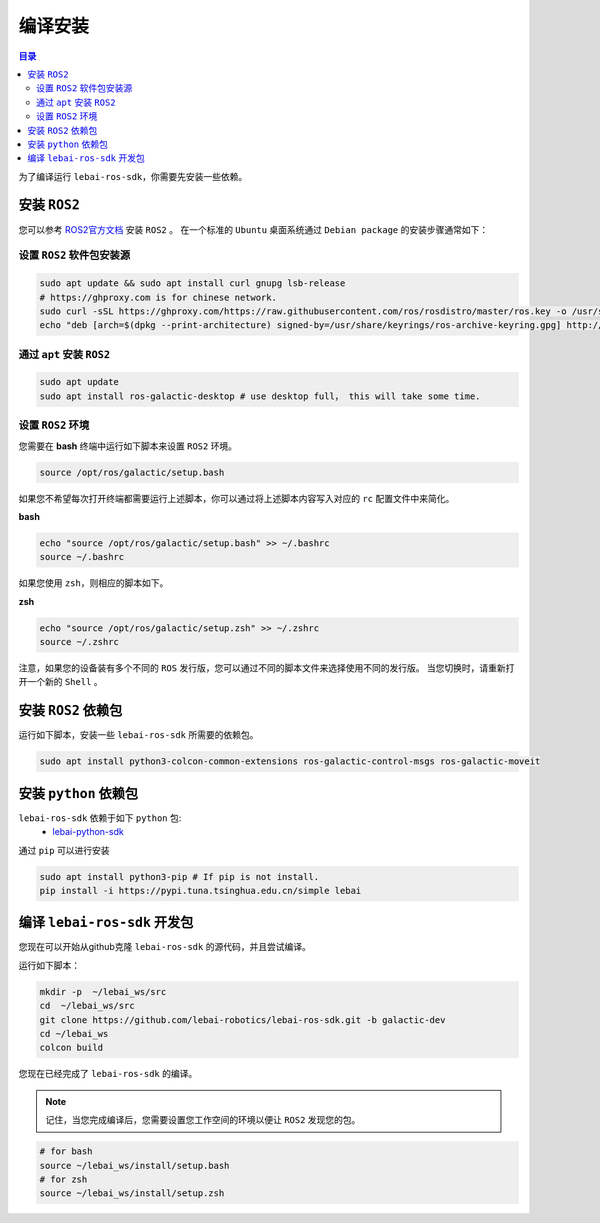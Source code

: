 .. _galactic_install:

编译安装
============

.. contents:: 目录
   :depth: 2
   :local:

为了编译运行 ``lebai-ros-sdk``，你需要先安装一些依赖。

安装 ``ROS2``
---------------------------------

您可以参考  `ROS2官方文档 <https://docs.ros.org/en/galactic/Installation.html>`_ 安装 ``ROS2`` 。
在一个标准的 ``Ubuntu`` 桌面系统通过 ``Debian package`` 的安装步骤通常如下：

设置 ``ROS2`` 软件包安装源
^^^^^^^^^^^^^^^^^^^^^^^^^^^^^^

.. code-block:: bash

   sudo apt update && sudo apt install curl gnupg lsb-release
   # https://ghproxy.com is for chinese network.
   sudo curl -sSL https://ghproxy.com/https://raw.githubusercontent.com/ros/rosdistro/master/ros.key -o /usr/share/keyrings/ros-archive-keyring.gpg
   echo "deb [arch=$(dpkg --print-architecture) signed-by=/usr/share/keyrings/ros-archive-keyring.gpg] http://packages.ros.org/ros2/ubuntu $(source /etc/os-release && echo $UBUNTU_CODENAME) main" | sudo tee /etc/apt/sources.list.d/ros2.list > /dev/null

通过 ``apt`` 安装 ``ROS2``
^^^^^^^^^^^^^^^^^^^^^^^^^^^^^^^^^^^^^^^^^^^

.. code-block:: bash

   sudo apt update
   sudo apt install ros-galactic-desktop # use desktop full， this will take some time.

设置 ``ROS2`` 环境
^^^^^^^^^^^^^^^^^^^^^^^^^

您需要在 **bash** 终端中运行如下脚本来设置 ``ROS2`` 环境。

.. code-block:: bash

   source /opt/ros/galactic/setup.bash

如果您不希望每次打开终端都需要运行上述脚本，你可以通过将上述脚本内容写入对应的 ``rc`` 配置文件中来简化。

**bash**

.. code-block:: bash

   echo "source /opt/ros/galactic/setup.bash" >> ~/.bashrc
   source ~/.bashrc

如果您使用 ``zsh``，则相应的脚本如下。

**zsh**

.. code-block:: bash

   echo "source /opt/ros/galactic/setup.zsh" >> ~/.zshrc
   source ~/.zshrc

注意，如果您的设备装有多个不同的 ``ROS`` 发行版，您可以通过不同的脚本文件来选择使用不同的发行版。
当您切换时，请重新打开一个新的 ``Shell`` 。


安装 ``ROS2`` 依赖包
---------------------------------
运行如下脚本，安装一些 ``lebai-ros-sdk`` 所需要的依赖包。

.. code-block:: bash

   sudo apt install python3-colcon-common-extensions ros-galactic-control-msgs ros-galactic-moveit

安装 ``python`` 依赖包
---------------------------------
``lebai-ros-sdk`` 依赖于如下 ``python`` 包:
   * `lebai-python-sdk <https://pypi.org/project/lebai/>`_

通过 ``pip`` 可以进行安装

.. code-block:: bash

   sudo apt install python3-pip # If pip is not install.
   pip install -i https://pypi.tuna.tsinghua.edu.cn/simple lebai

编译 ``lebai-ros-sdk`` 开发包
---------------------------------

您现在可以开始从github克隆 ``lebai-ros-sdk`` 的源代码，并且尝试编译。

运行如下脚本：

.. code-block:: bash

   mkdir -p  ~/lebai_ws/src
   cd  ~/lebai_ws/src
   git clone https://github.com/lebai-robotics/lebai-ros-sdk.git -b galactic-dev
   cd ~/lebai_ws
   colcon build

您现在已经完成了 ``lebai-ros-sdk`` 的编译。

.. note::
   记住，当您完成编译后，您需要设置您工作空间的环境以便让 ``ROS2`` 发现您的包。
   
.. code-block:: bash
   
   # for bash 
   source ~/lebai_ws/install/setup.bash
   # for zsh
   source ~/lebai_ws/install/setup.zsh
   